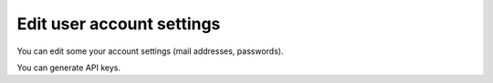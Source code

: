 .. Copyright (C) 2020 Wazuh, Inc.

.. _cloud_account_billing_edit_settings:

Edit user account settings
==========================

.. meta::
  :description: Learn how you can change your account settings. 

You can edit some your account settings (mail addresses, passwords).

You can generate API keys.
